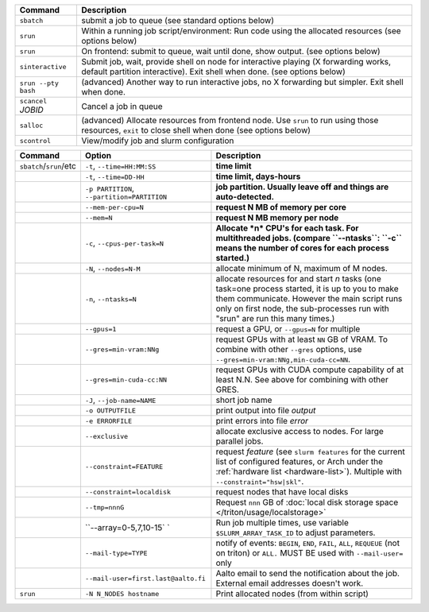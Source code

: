 .. csv-table::
   :header-rows: 1
   :delim: |

   Command                | Description
   ``sbatch``             | submit a job to queue (see standard options below)
   ``srun``               | Within a running job script/environment: Run code using the allocated resources (see options below)
   ``srun``               | On frontend: submit to queue, wait until done, show output. (see options below)
   ``sinteractive``       | Submit job, wait, provide shell on node for interactive playing (X forwarding works, default partition interactive).  Exit shell when done. (see options below)
   ``srun --pty bash``    | (advanced) Another way to run interactive jobs, no X forwarding but simpler.  Exit shell when done.
   ``scancel`` *JOBID*  | Cancel a job in queue
   ``salloc``             | (advanced) Allocate resources from frontend node.  Use ``srun`` to run using those resources, ``exit`` to close shell when done (see options below)
   ``scontrol``           | View/modify job and slurm configuration


.. csv-table::
   :header-rows: 1
   :delim: !

   Command                  ! Option                         ! Description
   ``sbatch``/``srun``/etc  ! ``-t``, ``--time=HH:MM:SS``    ! **time limit**
                            ! ``-t``, ``--time=DD-HH``           ! **time limit, days-hours**
                            ! ``-p PARTITION``, ``--partition=PARTITION``  ! **job partition.  Usually leave off and things are auto-detected.**
                            ! ``--mem-per-cpu=N``            ! **request N MB of memory per core**
                            ! ``--mem=N``                    ! **request N MB memory per node**
                            ! ``-c``, ``--cpus-per-task=N``  ! **Allocate *n* CPU's for each task. For multithreaded jobs. (compare ``--ntasks``: ``-c`` means the number of cores for each process started.)**
                            ! ``-N``, ``--nodes=N-M``        ! allocate minimum of N, maximum of M nodes.
                            ! ``-n``, ``--ntasks=N``         ! allocate resources for and start *n* tasks (one task=one process started, it is up to you to make them communicate. However the main script runs only on first node, the sub-processes run with "srun" are run this many times.)
                            ! ``--gpus=1``                   ! request a GPU, or ``--gpus=N`` for multiple
                            ! ``--gres=min-vram:NNg``        ! request GPUs with at least ``NN`` GB of VRAM.  To combine with other ``--gres`` options, use ``--gres=min-vram:NNg,min-cuda-cc=NN``.
                            ! ``--gres=min-cuda-cc:NN``      ! request GPUs with CUDA compute capability of at least N.N.  See above for combining with other GRES.
                            ! ``-J``, ``--job-name=NAME``    ! short job name
                            ! ``-o OUTPUTFILE``              ! print output into file *output*
                            ! ``-e ERRORFILE``               ! print errors into file *error*
                            ! ``--exclusive``                ! allocate exclusive access to nodes.  For large parallel jobs.
                            ! ``--constraint=FEATURE``       ! request *feature* (see ``slurm features`` for the current list of configured features, or Arch under the :ref:`hardware list <hardware-list>`).  Multiple with ``--constraint="hsw|skl"``.
                            ! ``--constraint=localdisk``     ! request nodes that have local disks
			    ! ``--tmp=nnnG``                 ! Request ``nnn`` GB of :doc:`local disk storage space </triton/usage/localstorage>`
                            ! ``--array=0-5,7,10-15`    `    ! Run job multiple times, use variable ``$SLURM_ARRAY_TASK_ID`` to adjust parameters.
                            ! ``--mail-type=TYPE``           ! notify of events: ``BEGIN``, ``END``, ``FAIL``, ``ALL``, ``REQUEUE`` (not on triton) or ``ALL.`` MUST BE used with ``--mail-user=`` only
                            ! ``--mail-user=first.last@aalto.fi`` ! Aalto email to send the notification about the job. External email addresses doesn't work.
   ``srun``                 ! ``-N N_NODES hostname``        ! Print allocated nodes (from within script)
